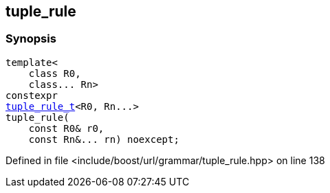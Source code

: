 :relfileprefix: ../../../
[#EBBE8F3298387113D53427BF555F4903BC00F215]
== tuple_rule



=== Synopsis

[source,cpp,subs="verbatim,macros,-callouts"]
----
template<
    class R0,
    class... Rn>
constexpr
xref:reference/boost/urls/grammar/tuple_rule_t.adoc[tuple_rule_t]<R0, Rn...>
tuple_rule(
    const R0& r0,
    const Rn&... rn) noexcept;
----

Defined in file <include/boost/url/grammar/tuple_rule.hpp> on line 138

